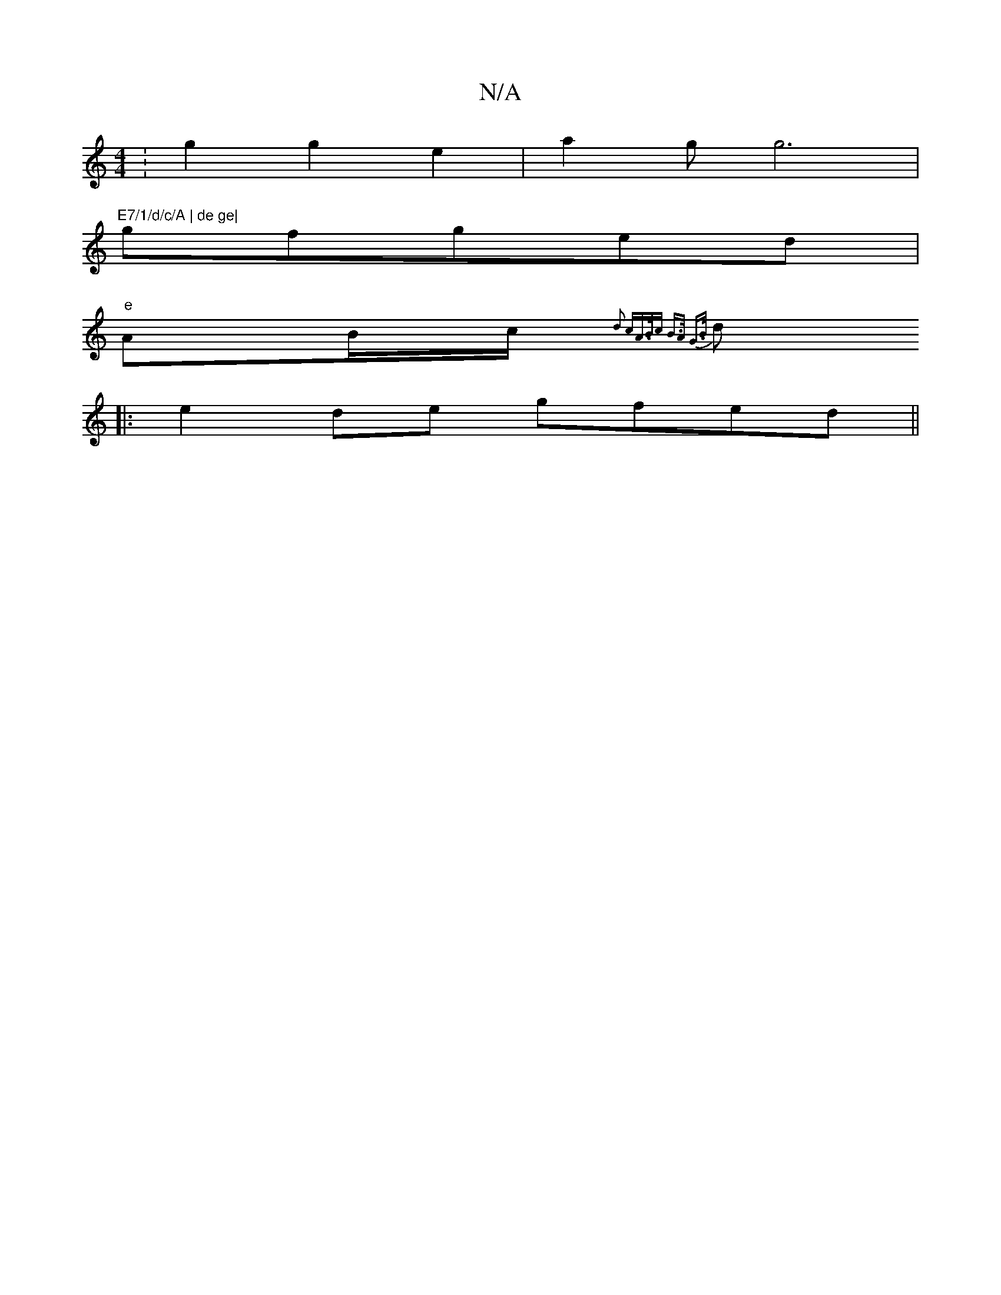 X:1
T:N/A
M:4/4
R:N/A
K:Cmajor
:g2g2e2|a2gg6|"E7/1/d/c/A | de ge|
gfged|
"e" AB/c/{ d2 cA>Bc| B>A G>B :||
d |: e2de gfed||

fged BGGB|cAcA BdBd|bggg BG (3B^cd|
E~E3 AGBD|
aede cBGF||
|:A2fe F^AGE|FDAdF4|FEEB, F|GEA,A, cB|c2 AFE||
F